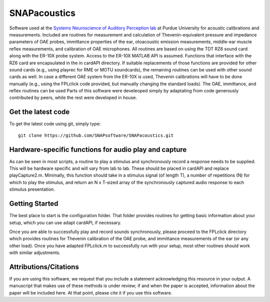 SNAPacoustics
===========

Software used at the `Systems Neuroscience of Auditory Perception lab <https://engineering.purdue.edu/SNAPLab>`_ at Purdue University
for acoustic calibrations and measurements. 
Included are routines for measurement and calculation of Thevenin-equivalent pressure and impedance parameters of OAE probes,
immittance properties of the ear,
otoacoustic emission measurements, middle-ear muscle reflex measurements, and calibration of OAE microphones. 
All routines are based on using the TDT RZ6 sound card along with the ER-10X probe system. Access to the ER-10X MATLAB API is assumed.
Functions that interface with the RZ6 card are encapsulated in the in cardAPI directory.
If suitable replacements of those functions are provided for other sound cards (e.g., using playrec for RME or MOTU soundcards),
the remaining routines can be used with other sound cards as well.
In case a different OAE system from the ER-10X is used, Thevenin calibrations will have to be done manually
(e.g., using the FPLclick code provided, but manually changing the standard loads).
The OAE, immittance, and reflex routines can be used
Parts of this software were develeoped  simply by adaptating from code generously contributed by peers, 
while the rest were developed in house.

Get the latest code
-------------------

To get the latest code using git, simply type::

    git clone https://github.com/SNAPsoftware/SNAPacoustics.git

Hardware-specific functions for audio play and capture
------------------------------------------------------
As can be seen in most scripts, a routine to play a stimulus and synchronously record a response
needs to be supplied. This will be hardware specific and will vary from lab to lab.
These should be placed in cardAPI and replace playCapture2.m.
Minimally, this function should take in a stimulus signal (of length T), a number of repetitions (N) for which to play the stimulus,
and return an N x T-sized array of the synchronously captured audio response to each stimulus presentation.

Getting Started
---------------

The best place to start is the configuration folder.
That folder provides routines for getting basic information about your setup, which you can use adapt cardAPI, if necessary.

Once you are able to successfully play and record sounds synchronously, please proceed to the FPLclick directory
which provides routines for Thevenin calibration of the OAE probe,
and immittance measurements of the ear (or any other load). Once you have adapted FPLclick.m to successfully run with your setup,
most other routines should work with similar adjustments.

Attributions/Citations
----------------------

If you are using this software, we request that you include a statement acknowledging this resource in your output.
A manuscript that makes use of these methods is under review; if and when the paper is accepted,
information about the paper will be included here.
At that point, please cite it if you use this software.

